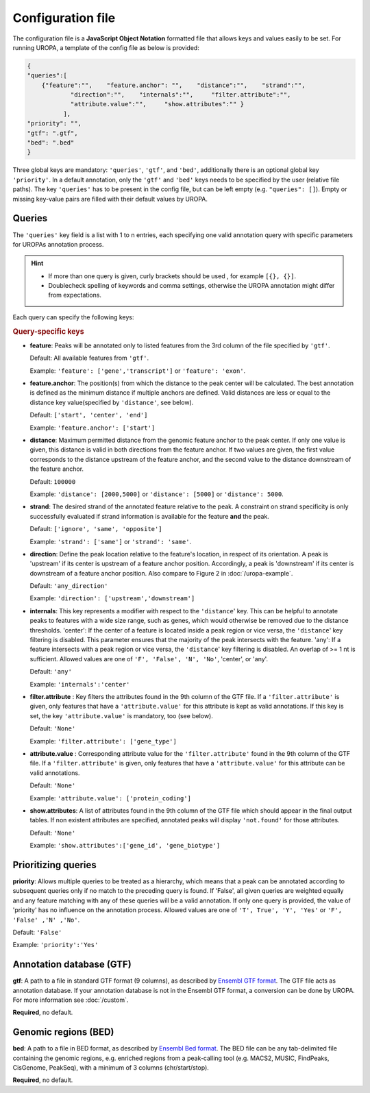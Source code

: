 Configuration file
==================
The configuration file is a **JavaScript Object Notation** formatted file that allows keys and
values easily to be set. For running UROPA, a template of
the config file as below is provided:

.. code:: json

    {
    "queries":[ 
        {"feature":"",    "feature.anchor": "",    "distance":"",    "strand":"",
		"direction":"",    "internals":"",     "filter.attribute":"",    
		"attribute.value":"",     "show.attributes":"" }
              ],
    "priority": "",
    "gtf": ".gtf",
    "bed": ".bed"
    }

Three global keys are mandatory: ``'queries'``, ``'gtf'``, and ``'bed'``, additionally
there is an optional global key ``'priority'``.                
In a default annotation, only the ``'gtf'`` and ``'bed'`` keys needs to be specified by the user (relative file paths). The key ``'queries'`` has to be present in the config file, but can be left empty
(e.g. ``"queries": []``). Empty or missing key-value pairs are filled with their default values by UROPA.

Queries
-------

The ``'queries'`` key field is a list with 1 to n entries, each specifying  one valid annotation query with specific parameters
for UROPAs annotation process.

.. hint:: 

	-  	If more than one query is given, curly brackets should be used
		, for example ``[{}, {}]``.
	-  	Doublecheck spelling of keywords and comma settings, otherwise the
		UROPA annotation might differ from expectations.

Each query can specify the following keys:

.. rubric:: Query-specific keys

-  **feature**: Peaks will be annotated only to listed features from the 3rd column of the file specified by ``'gtf'``.
   
   Default: All available features from ``'gtf'``.
   
   Example: ``'feature': ['gene','transcript']`` or ``'feature': 'exon'``.

   
-  **feature.anchor**: The position(s) from which the distance
   to the peak center will be calculated. The best annotation is defined as the minimum distance if multiple anchors are defined. Valid distances are less or equal to the distance key value(specified by ``'distance'``, see below).            
   
   Default: ``['start', 'center', 'end']``
   
   Example: ``'feature.anchor': ['start']``

   
-  **distance**: Maximum permitted distance from the genomic feature anchor to the peak
   center. If only one value is given, this distance is valid in both directions from the
   feature anchor. If two values are given, the first value corresponds to the distance upstream of the feature
   anchor, and the second value to the distance downstream of the feature anchor.        
   
   Default: ``100000``
   
   Example: ``'distance': [2000,5000]`` or ``'distance': [5000]`` or ``'distance': 5000``.

   
-  **strand**: The desired strand of the annotated feature relative to the peak. 
   A constraint on strand specificity is only successfully evaluated if strand information is available for the feature **and** the peak.
   
   Default: ``['ignore', 'same', 'opposite']``
   
   Example: ``'strand': ['same']`` or ``'strand': 'same'``.

-  **direction**: Define the peak location relative to the feature's location, in respect of its orientation.
   A peak is 'upstream' if its center is upstream of a feature anchor position. Accordingly, a peak is 'downstream' if its center is downstream of a feature anchor position.
   Also compare to Figure 2 in :doc:`/uropa-example`.
   
   Default: ``'any_direction'``
   
   Example: ``'direction': ['upstream','downstream']``

   
-  **internals**: This key represents a modifier with respect to the ``'distance``' key. This can be helpful to annotate peaks to features with a wide size range, such as genes, which would otherwise be removed due to the distance thresholds.
   'center': If the center of a feature is located inside a peak region or vice versa, the ``'distance``' key filtering is disabled.  This parameter ensures that the majority of the peak intersects with the feature.
   'any': If a feature intersects with a peak region or vice versa, the ``'distance``' key filtering is disabled. An overlap of >= 1 nt is sufficient.
   Allowed values are one of ``'F', 'False', 'N', 'No'``, 'center', or 'any'.
   
   Default: ``'any'``
   
   Example: ``'internals':'center'``
   

-  **filter.attribute** : Key filters the attributes found in the 9th column of the GTF file.
   If a ``'filter.attribute'`` is given, only features that have a ``'attribute.value'`` for this attribute is kept as valid annotations. If this key is set, the key ``'attribute.value'`` is mandatory, too (see below).          
   
   Default: ``'None'``
   
   Example: ``'filter.attribute': ['gene_type']``

   
-  **attribute.value** : Corresponding attribute value for the ``'filter.attribute'`` found in the 9th column of the GTF file.
   If a ``'filter.attribute'`` is given, only features that have a ``'attribute.value'`` for this attribute can be valid annotations.
   
   Default: ``'None'``
   
   Example: ``'attribute.value': ['protein_coding']``

   
-  **show.attributes**: A list of attributes found in the 9th column of the GTF file which should appear in the final output tables. 
   If non existent attributes are specified, annotated peaks will display ``'not.found'`` for those attributes.                  
   
   Default: ``'None'``
   
   Example: ``'show.attributes':['gene_id', 'gene_biotype']``

Prioritizing queries
--------------------

**priority**: Allows multiple queries to be treated as a hierarchy, which means that a peak can be annotated according to subsequent queries only if no match to the preceding query is found. 
If 'False', all given queries are weighted equally and any feature matching with any of these queries will be a valid annotation.
If only one query is provided, the value of 'priority' has no influence on the annotation process.
Allowed values are one of ``'T', True', 'Y', 'Yes'`` or ``'F', 'False' ,'N' ,'No'``.

Default: ``'False'``

Example: ``'priority':'Yes'``

Annotation database (GTF)
-------------------------

**gtf**: A path to a file in standard GTF format (9 columns), as described by `Ensembl GTF format`_.
The GTF file acts as annotation database. If your annotation database is not in the Ensembl GTF format, a conversion can be done by
UROPA. For more information see :doc:`/custom`.

**Required**, no default.

Genomic regions (BED)
---------------------

**bed**: A path to a file in BED format, as described by `Ensembl Bed format`_. 
The BED file can be any tab-delimited file containing the genomic regions, e.g. enriched regions from a peak-calling tool (e.g. MACS2, MUSIC, FindPeaks, CisGenome, PeakSeq), with a minimum of 3 columns (chr/start/stop).

**Required**, no default.

.. _Ensembl GTF format: http://www.ensembl.org/info/website/upload/gff.html
.. _Ensembl Bed format: http://www.ensembl.org/info/website/upload/BED.html

.. role:: bash(code)
   :language: bash
